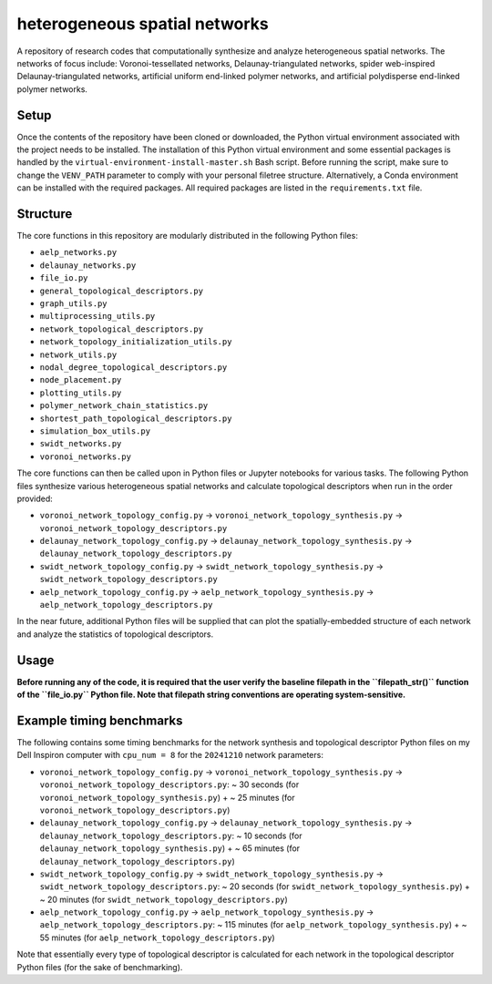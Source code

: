 ##############################
heterogeneous spatial networks
##############################

A repository of research codes that computationally synthesize and analyze heterogeneous spatial networks. The networks of focus include: Voronoi-tessellated networks, Delaunay-triangulated networks, spider web-inspired Delaunay-triangulated networks, artificial uniform end-linked polymer networks, and artificial polydisperse end-linked polymer networks.

*****
Setup
*****

Once the contents of the repository have been cloned or downloaded, the Python virtual environment associated with the project needs to be installed. The installation of this Python virtual environment and some essential packages is handled by the ``virtual-environment-install-master.sh`` Bash script. Before running the script, make sure to change the ``VENV_PATH`` parameter to comply with your personal filetree structure. Alternatively, a Conda environment can be installed with the required packages. All required packages are listed in the ``requirements.txt`` file.

*********
Structure
*********

The core functions in this repository are modularly distributed in the following Python files:

* ``aelp_networks.py``
* ``delaunay_networks.py``
* ``file_io.py``
* ``general_topological_descriptors.py``
* ``graph_utils.py``
* ``multiprocessing_utils.py``
* ``network_topological_descriptors.py``
* ``network_topology_initialization_utils.py``
* ``network_utils.py``
* ``nodal_degree_topological_descriptors.py``
* ``node_placement.py``
* ``plotting_utils.py``
* ``polymer_network_chain_statistics.py``
* ``shortest_path_topological_descriptors.py``
* ``simulation_box_utils.py``
* ``swidt_networks.py``
* ``voronoi_networks.py``

The core functions can then be called upon in Python files or Jupyter notebooks for various tasks. The following Python files synthesize various heterogeneous spatial networks and calculate topological descriptors when run in the order provided:

* ``voronoi_network_topology_config.py`` -> ``voronoi_network_topology_synthesis.py`` -> ``voronoi_network_topology_descriptors.py``
* ``delaunay_network_topology_config.py`` -> ``delaunay_network_topology_synthesis.py`` -> ``delaunay_network_topology_descriptors.py``
* ``swidt_network_topology_config.py`` -> ``swidt_network_topology_synthesis.py`` -> ``swidt_network_topology_descriptors.py``
* ``aelp_network_topology_config.py`` -> ``aelp_network_topology_synthesis.py`` -> ``aelp_network_topology_descriptors.py``

In the near future, additional Python files will be supplied that can plot the spatially-embedded structure of each network and analyze the statistics of topological descriptors.

*****
Usage
*****

**Before running any of the code, it is required that the user verify the baseline filepath in the ``filepath_str()`` function of the ``file_io.py`` Python file. Note that filepath string conventions are operating system-sensitive.**

*************************
Example timing benchmarks
*************************

The following contains some timing benchmarks for the network synthesis and topological descriptor Python files on my Dell Inspiron computer with ``cpu_num = 8`` for the ``20241210`` network parameters:

* ``voronoi_network_topology_config.py`` -> ``voronoi_network_topology_synthesis.py`` -> ``voronoi_network_topology_descriptors.py``: ~ 30 seconds (for ``voronoi_network_topology_synthesis.py``) + ~ 25 minutes (for ``voronoi_network_topology_descriptors.py``)
* ``delaunay_network_topology_config.py`` -> ``delaunay_network_topology_synthesis.py`` -> ``delaunay_network_topology_descriptors.py``: ~ 10 seconds (for ``delaunay_network_topology_synthesis.py``) + ~ 65 minutes (for ``delaunay_network_topology_descriptors.py``)
* ``swidt_network_topology_config.py`` -> ``swidt_network_topology_synthesis.py`` -> ``swidt_network_topology_descriptors.py``: ~ 20 seconds (for ``swidt_network_topology_synthesis.py``) + ~ 20 minutes (for ``swidt_network_topology_descriptors.py``)
* ``aelp_network_topology_config.py`` -> ``aelp_network_topology_synthesis.py`` -> ``aelp_network_topology_descriptors.py``: ~ 115 minutes (for ``aelp_network_topology_synthesis.py``) + ~ 55 minutes (for ``aelp_network_topology_descriptors.py``)

Note that essentially every type of topological descriptor is calculated for each network in the topological descriptor Python files (for the sake of benchmarking).